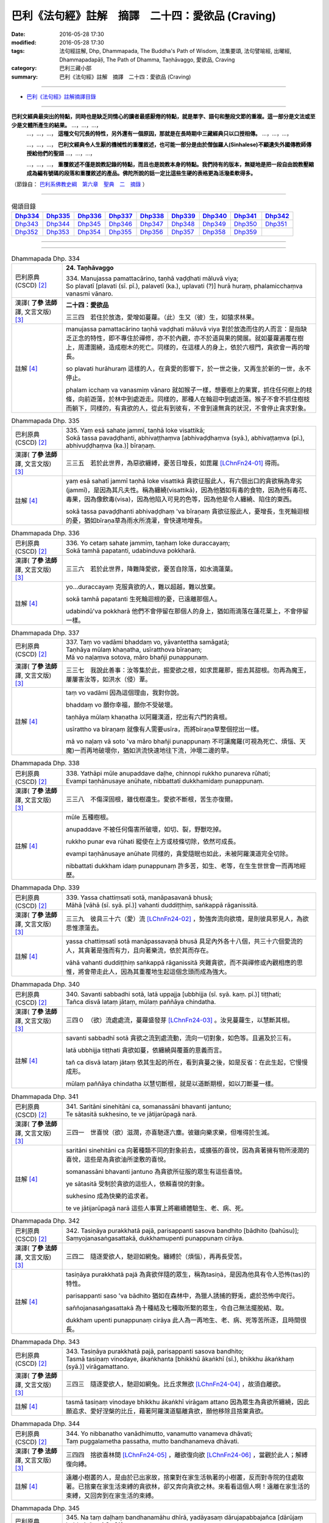==================================================
巴利《法句經》註解　摘譯　二十四：愛欲品 (Craving)
==================================================

:date: 2016-05-28 17:30
:modified: 2016-05-28 17:30
:tags: 法句經註解, Dhp, Dhammapada, The Buddha's Path of Wisdom, 法集要頌, 法句譬喻經, 出曜經, Dhammapadapāḷi, The Path of Dhamma, Taṇhāvaggo, 愛欲品, Craving
:category: 巴利三藏小部
:summary: 巴利《法句經》註解　摘譯　二十四：愛欲品 (Craving)

--------------

- `巴利《法句經》註解摘譯目錄 <{filename}dhA-content%zh.rst>`_

---------------------------

**巴利文經典最突出的特點，同時也是缺乏同情心的讀者最感厭倦的特點，就是單字、語句和整段文節的重複。這一部分是文法或至少是文體所產生的結果。** …，…，…，
    …，…，…， **這種文句冗長的特性，另外還有一個原因，那就是在長時期中三藏經典只以口授相傳。** …，…，…，

    …，…，…， **巴利文經典令人生厭的機械性的重覆敘述，也可能一部分是由於僧伽羅人(Sinhalese)不顧遺失外國傳教師傳授給他們的聖語** …，…，…，

    …，…，…， **重覆敘述不僅是說教記錄的特點，而且也是說教本身的特點。我們持有的版本，無疑地是把一段自由說教壓縮成為編有號碼的段落和重覆敘述的產品。佛陀所說的話一定比這些生硬的表格更為活潑柔軟得多。**

（節錄自： `巴利系佛教史綱　第六章　聖典　二　摘錄 <{filename}/articles/lib/authors/Charles-Eliot/Pali_Buddhism-Charles_Eliot-han-chap06-selected.html>`__ ）

-------------------------------------

.. list-table:: 偈頌目錄
   :widths: 2 2 2 2 2 2 2 2 2
   :header-rows: 1

   * - Dhp334_
     - Dhp335_
     - Dhp336_
     - Dhp337_
     - Dhp338_
     - Dhp339_
     - Dhp340_
     - Dhp341_
     - Dhp342_

   * - Dhp343_
     - Dhp344_
     - Dhp345_
     - Dhp346_
     - Dhp347_
     - Dhp348_
     - Dhp349_
     - Dhp350_
     - Dhp351_     

   * - Dhp352_
     - Dhp353_
     - Dhp354_
     - Dhp355_
     - Dhp356_
     - Dhp357_
     - Dhp358_
     - Dhp359_
     - 

--------------

.. raw:: html 

  本對讀包含下列數個版本，請自行勾選欲對讀之版本
  （感恩 <strong><a href="https://siongui.github.io/zh/pages/siong-ui-te.html">Siong-Ui Te 師兄</a></strong>
  提供程式支援）：
  
  <div id="option-contrast-reading"></div>

--------------

.. _Dhp334:

.. list-table:: Dhammapada Dhp. 334
   :widths: 15 75
   :header-rows: 0
   :class: contrast-reading-table

   * - 巴利原典 (CSCD) [2]_
     - **24. Taṇhāvaggo**

       | 334. Manujassa  pamattacārino, taṇhā vaḍḍhati māluvā viya;
       | So plavatī [plavati (sī. pī.), palavetī (ka.), uplavati (?)] hurā huraṃ, phalamicchaṃva vanasmi vānaro.

   * - 漢譯( **了參 法師** 譯, 文言文版) [3]_
     - **二十四：愛欲品**

       三三四　若住於放逸，愛增如蔓蘿。（此）生又（彼）生，如猿求林果。

   * - 註解 [4]_
     - manujassa pamattacārino taṇhā vaḍḍhati māluvā viya 對於放逸而住的人而言：是指缺乏正念的特性，即不專住於禪修，亦不於內觀，亦不於道與果的開展。就如蔓蘿遍覆在樹上，周遭圍繞，造成樹木的死亡。同樣的，在這樣人的身上，依於六根門，貪欲會一再的增長。

       so plavati hurāhuraṃ 這樣的人，在貪愛的影響下，於一世之後，又再生於新的一世，永不停止。

       phalam icchaṃ va vanasmiṃ vānaro 就如猴子一樣，想要樹上的果實，抓住任何樹上的枝條，向前遊蕩，於林中到處遊走。同樣的，那種人在輪迴中到處遊蕩。猴子不會不抓住樹枝而躺下，同樣的，有貪欲的人，從此有到彼有，不會到達無貪的狀況，不會停止貪求對象。

.. _Dhp335:

.. list-table:: Dhammapada Dhp. 335
   :widths: 15 75
   :header-rows: 0
   :class: contrast-reading-table

   * - 巴利原典 (CSCD) [2]_
     - | 335. Yaṃ esā sahate jammī, taṇhā loke visattikā;
       | Sokā tassa pavaḍḍhanti, abhivaṭṭhaṃva [abhivaḍḍhaṃva (syā.), abhivaṭṭaṃva (pī.), abhivuḍḍhaṃva (ka.)] bīraṇaṃ.

   * - 漢譯( **了參 法師** 譯, 文言文版) [3]_
     - 三三五　若於此世界，為惡欲纏縛，憂苦日增長，如毘羅 [LChnFn24-01]_ 得雨。

   * - 註解 [4]_
     - yaṃ esā sahatī jammī taṇhā loke visattikā 貪欲征服此人，有六個出口的貪欲稱為卑劣(jammī)，是因為其凡夫性。稱為纏繞(visattikā)，因為他猶如有毒的食物，因為他有毒花、毒果，因為像飲毒(visa)，因為他陷入可見的色等，因為他是令人纏繞、陷住的東西。

       sokā tassa pavaḍḍhanti abhivaḍḍhaṃ 'va bīraṇaṃ 貪欲征服此人，憂增長，生死輪迴根的憂，猶如bīraṇa草為雨水所澆灌，會快速地增長。

.. _Dhp336:

.. list-table:: Dhammapada Dhp. 336
   :widths: 15 75
   :header-rows: 0
   :class: contrast-reading-table

   * - 巴利原典 (CSCD) [2]_
     - | 336. Yo cetaṃ sahate jammiṃ, taṇhaṃ loke duraccayaṃ;
       | Sokā tamhā papatanti, udabinduva pokkharā.

   * - 漢譯( **了參 法師** 譯, 文言文版) [3]_
     - 三三六　若於此世界，降難降愛欲，憂苦自除落，如水滴蓮葉。

   * - 註解 [4]_
     - yo...duraccayaṃ 克服貪欲的人，難以超越，難以放棄。

       sokā tamhā papatanti 生死輪迴根的憂，已遠離那個人。

       udabindū'va pokkharā 他們不會停留在那個人的身上，猶如雨滴落在蓮花葉上，不會停留一樣。

.. _Dhp337:

.. list-table:: Dhammapada Dhp. 337
   :widths: 15 75
   :header-rows: 0
   :class: contrast-reading-table

   * - 巴利原典 (CSCD) [2]_
     - | 337. Taṃ vo vadāmi bhaddaṃ vo, yāvantettha samāgatā;
       | Taṇhāya mūlaṃ khaṇatha, usīratthova bīraṇaṃ;
       | Mā vo naḷaṃva sotova, māro bhañji punappunaṃ.

   * - 漢譯( **了參 法師** 譯, 文言文版) [3]_
     - 三三七　我說此善事：汝等集於此，掘愛欲之根，如求毘羅那，掘去其甜根。勿再為魔王，屢屢害汝等，如洪水（侵）葦。

   * - 註解 [4]_
     - taṃ vo vadāmi 因為這個理由，我對你說。

       bhaddaṃ vo 願你幸福，願你不受破壞。

       taṇhāya mūlaṃ khaṇatha 以阿羅漢道，挖出有六門的貪根。

       usīrattho va bīraṇaṃ 就像有人需要usīra，而將bīraṇa草整個挖出一樣。

       mā vo naḷaṃ vā soto 'va māro bhañji punappunaṃ 不可讓魔羅(可視為死亡、煩惱、天魔)一而再地破壞你，猶如洪流快速地往下流，沖壞二邊的草。

.. _Dhp338:

.. list-table:: Dhammapada Dhp. 338
   :widths: 15 75
   :header-rows: 0
   :class: contrast-reading-table

   * - 巴利原典 (CSCD) [2]_
     - | 338. Yathāpi  mūle anupaddave daḷhe, chinnopi rukkho punareva rūhati;
       | Evampi taṇhānusaye anūhate, nibbattatī dukkhamidaṃ punappunaṃ.

   * - 漢譯( **了參 法師** 譯, 文言文版) [3]_
     - 三三八　不傷深固根，雖伐樹還生。愛欲不斷根，苦生亦復爾。

   * - 註解 [4]_
     - mūle 五種樹根。

       anupaddave 不被任何傷害所破壞，如切、裂，野獸吃掉。
       
       rukkho punar eva rūhati 縱使在上方或枝條切除，依然可成長。

       evampi taṇhānusaye anūhate 同樣的，貪愛隨眠也如此，未被阿羅漢道完全切除。

       nibbattati dukkham idaṃ punappunaṃ 許多苦，如生、老等，在生生世世會一而再地經歷。

.. _Dhp339:

.. list-table:: Dhammapada Dhp. 339
   :widths: 15 75
   :header-rows: 0
   :class: contrast-reading-table

   * - 巴利原典 (CSCD) [2]_
     - | 339. Yassa chattiṃsati sotā, manāpasavanā bhusā;
       | Māhā [vāhā (sī. syā. pī.)] vahanti duddiṭṭhiṃ, saṅkappā rāganissitā.

   * - 漢譯( **了參 法師** 譯, 文言文版) [3]_
     - 三三九　彼具三十六（愛）流 [LChnFn24-02]_ ，勢強奔流向欲境，是則彼具邪見人，為欲思惟漂蕩去。

   * - 註解 [4]_
     - yassa chattiṃsatī sotā manāpassavaṇā bhusā 具足內外各十八個，共三十六個愛流的人，其貪著是強而有力，且向著樂流，依於其而存在。

       vāhā vahanti duddiṭṭhiṃ saṅkappā rāganissitā 夾雜貪欲，而不與禪修或內觀相應的思惟，將會帶走此人，因為其重覆地生起這個念頭而成為強大。

.. _Dhp340:

.. list-table:: Dhammapada Dhp. 340
   :widths: 15 75
   :header-rows: 0
   :class: contrast-reading-table

   * - 巴利原典 (CSCD) [2]_
     - | 340. Savanti  sabbadhi sotā, latā uppajja [ubbhijja (sī. syā. kaṃ. pī.)] tiṭṭhati;
       | Tañca disvā lataṃ jātaṃ, mūlaṃ paññāya chindatha.

   * - 漢譯( **了參 法師** 譯, 文言文版) [3]_
     - 三四０　（欲）流處處流，蔓蘿盛發芽 [LChnFn24-03]_ 。汝見蔓蘿生，以慧斷其根。

   * - 註解 [4]_
     - savanti sabbadhī sotā 貪欲之流到處流動，流向一切對象，如色等。且遍及於三有。

       latā ubbhijja tiṭṭhati 貪欲如蔓，依纏繞與覆蓋的意義而言。

       tañ ca disvā lataṃ jātaṃ 依其生起的所在，看到貪蔓之後，如是反省：在此生起，它慢慢成形。

       mūlaṃ paññāya chindatha 以慧切斷根，就是以道斷期根，如以刀斷蔓一樣。

.. _Dhp341:

.. list-table:: Dhammapada Dhp. 341
   :widths: 15 75
   :header-rows: 0
   :class: contrast-reading-table

   * - 巴利原典 (CSCD) [2]_
     - | 341. Saritāni sinehitāni ca, somanassāni bhavanti jantuno;
       | Te sātasitā sukhesino, te ve jātijarūpagā narā.

   * - 漢譯( **了參 法師** 譯, 文言文版) [3]_
     - 三四一　世喜悅（欲）滋潤，亦喜馳逐六塵。彼雖向樂求樂，但唯得於生滅。

   * - 註解 [4]_
     - saritāni sinehitāni ca 向著種類不同的對象前去，或擴張的喜悅，因為貪著擁有物所浸潤的喜悅，這些是為貪欲油所塗敷的喜悅。

       somanassāni bhavanti jantuno 為貪欲所征服的眾生有這些喜悅。

       ye sātasitā 受制於貪欲的這些人，依賴喜悅的對象。

       sukhesino 成為快樂的追求者。

       te ve jātijarūpagā narā 這些人事實上將繼續體驗生、老、病、死。

.. _Dhp342:

.. list-table:: Dhammapada Dhp. 342
   :widths: 15 75
   :header-rows: 0
   :class: contrast-reading-table

   * - 巴利原典 (CSCD) [2]_
     - | 342. Tasiṇāya purakkhatā pajā, parisappanti sasova bandhito [bādhito (bahūsu)];
       | Saṃyojanasaṅgasattakā, dukkhamupenti punappunaṃ cirāya.

   * - 漢譯( **了參 法師** 譯, 文言文版) [3]_
     - 三四二　隨逐愛欲人，馳迴如網兔。纏縛於（煩惱），再再長受苦。

   * - 註解 [4]_
     - tasiṇāya purakkhatā pajā 為貪欲伴隨的眾生，稱為tasiṇā，是因為他具有令人恐怖(tas)的特性。

       parisappanti saso 'va bādhito 猶如在森林中，為獵人誘捕的野兎，處於恐怖中爬行。

       saññojanasaṅgasattakā 為十種結及七種取所繫的眾生，令自己無法擺脫結、取。

       dukkham upenti punappunaṃ cirāya 此人為一再地生、老、病、死等苦所逐，且時間很長。

.. _Dhp343:

.. list-table:: Dhammapada Dhp. 343
   :widths: 15 75
   :header-rows: 0
   :class: contrast-reading-table

   * - 巴利原典 (CSCD) [2]_
     - | 343. Tasiṇāya purakkhatā pajā, parisappanti sasova bandhito;
       | Tasmā tasiṇaṃ vinodaye, ākaṅkhanta [bhikkhū ākaṅkhī (sī.), bhikkhu ākaṅkhaṃ (syā.)] virāgamattano.

   * - 漢譯( **了參 法師** 譯, 文言文版) [3]_
     - 三四三　隨逐愛欲人，馳迴如網兔。比丘求無欲 [LChnFn24-04]_ ，故須自離欲。

   * - 註解 [4]_
     - tasmā tasiṇaṃ vinodaye bhikkhu ākaṅkhī virāgam attano 因為眾生為貪欲所纏繞，因此願追求、愛好涅槃的比丘，藉著阿羅漢道驅離貪欲，願他移除且捨棄貪欲。

.. _Dhp344:

.. list-table:: Dhammapada Dhp. 344
   :widths: 15 75
   :header-rows: 0
   :class: contrast-reading-table

   * - 巴利原典 (CSCD) [2]_
     - | 344. Yo nibbanatho vanādhimutto, vanamutto vanameva dhāvati;
       | Taṃ puggalametha passatha, mutto bandhanameva dhāvati.

   * - 漢譯( **了參 法師** 譯, 文言文版) [3]_
     - 三四四　捨欲喜林間 [LChnFn24-05]_ ，離欲復向欲 [LChnFn24-06]_ ，當觀於此人；解縛復向縛。

   * - 註解 [4]_
     - 遠離小樹叢的人，是由於已出家故，捨棄對在家生活執著的小樹叢，反而對寺院的住處取著。已捨棄在家生活束縛的貪欲林，卻又奔向貪欲之林。來看看這個人啊！遠離在家生活的束縛，又回奔到在家生活的束縛。

.. _Dhp345:

.. list-table:: Dhammapada Dhp. 345
   :widths: 15 75
   :header-rows: 0
   :class: contrast-reading-table

   * - 巴利原典 (CSCD) [2]_
     - | 345. Na  taṃ daḷhaṃ bandhanamāhu dhīrā, yadāyasaṃ dārujapabbajañca [dārūjaṃ babbajañca (sī. pī.)];
       | Sārattarattā  maṇikuṇḍalesu, puttesu dāresu ca yā apekkhā.

   * - 漢譯( **了參 法師** 譯, 文言文版) [3]_
     - 三四五　鐵木麻作者，智說非堅縛。迷戀妻子財，（是實）為堅（縛）。

   * - 註解 [4]_
     - yad āyasaṃ 鐵所作的，即指腳鐐。

       dārujaṃ 木所作的，即木所作的障礙。

       babbajañ ca 繩索，從babba草或類似此等草中作出的。

       na taṃ daḷhaṃ bandhanam āhu dhīrā 佛等智者不會說這種束縛是強的，因為它可以用刀、劍等切斷。

       sārattarattā maṇikuṇḍalesu 對於珠寶及耳飾極染著。

       puttesu dāresu ca yā apekhā 染著於珠寶、耳飾，同樣的也染著妻子，聖人說為煩惱所成的束縛才是真的強而有力的枷鎖。

.. _Dhp346:

.. list-table:: Dhammapada Dhp. 346
   :widths: 15 75
   :header-rows: 0
   :class: contrast-reading-table

   * - 巴利原典 (CSCD) [2]_
     - | 346. Etaṃ daḷhaṃ bandhanamāhu dhīrā, ohārinaṃ sithilaṃ duppamuñcaṃ;
       | Etampi chetvāna paribbajanti, anapekkhino kāmasukhaṃ pahāya.

   * - 漢譯( **了參 法師** 譯, 文言文版) [3]_
     - 三四六　能引墮落者，智說為堅縛。彼雖似寬緩，而實難解脫。斷此無著者，捨欲而出家。

   * - 註解 [4]_
     - ohārinaṃ 它令人往下，因為它將人往下拉，且令其墮到四惡趣中。

       sithilaṃ 它束縛之處，不會割傷皮或肉或流血，甚至令人無法察覺已被束縛，而人依然可行於陸上、海中等，所以稱為鬆。

       duppamuñcaṃ 難以放開，因為煩惱的束縛只要生起，就很難從其牙口中脫離，如烏龜一樣。

       etam pi chetvāna 智者連如此堅固的煩惱縛也可以用慧劍切斷。

       paribbajanti anapekhino kāmasukhaṃ pahāya 捨棄欲樂，出家。

.. _Dhp347:

.. list-table:: Dhammapada Dhp. 347
   :widths: 15 75
   :header-rows: 0
   :class: contrast-reading-table

   * - 巴利原典 (CSCD) [2]_
     - | 347. Ye rāgarattānupatanti sotaṃ, sayaṃkataṃ makkaṭakova jālaṃ;
       | Etampi chetvāna vajanti dhīrā, anapekkhino sabbadukkhaṃ pahāya.

   * - 漢譯( **了參 法師** 譯, 文言文版) [3]_
     - 三四七　彼耽於欲隨（欲）流，投自結網如蜘蛛。斷此（縛）而無著者，離一切苦而遨遊 [LChnFn24-07]_ 。

   * - 註解 [4]_
     - makkaṭako 'va jālaṃ 猶如臥於網中的蜘蛛。已作好網的蜘蛛，臥於網的中心位置，當任何昆蟲落入網中，會速向目標前進，攻擊且吸取其體液，之後，再回到網中央。

       ye rāgarattā ’nupatanti sotaṃ sayaṃkataṃ 同樣的，染著於貪欲，為瞋所激怒，為無明所迷惑的人，掉入為他們自己所造作的貪欲之流，而無法渡過。

       etam pi chetvāna vajanti dhīrā 然而，智者能渡過難以超越的繫縛。

       anapekkhino sabbadukkhaṃ pahāya 遠離染著，出家，藉著阿羅漢道捨離一切苦。

.. _Dhp348:

.. list-table:: Dhammapada Dhp. 348
   :widths: 15 75
   :header-rows: 0
   :class: contrast-reading-table

   * - 巴利原典 (CSCD) [2]_
     - | 348. Muñca  pure muñca pacchato, majjhe muñca bhavassa pāragū;
       | Sabbattha vimuttamānaso, na punaṃ jātijaraṃ upehisi.

   * - 漢譯( **了參 法師** 譯, 文言文版) [3]_
     - 三四八　 [LChnFn24-08]_ 捨過現未來 [LChnFn24-09]_ ，而渡於彼岸。心解脫一切，不再受生老。

   * - 註解 [4]_
     - muñca pure 對於過去的五蘊捨離貪、渴、欲、有、取、求。

       muñca pacchato majjhe muñca 對於未來與現在也如此。

       bhavassa pāragū sabbattha vimuttamānaso當如上所言而作時，藉著較高的智、現觀、捨離、禪修的開展，到達三有的彼岸。

       na puna jātijaraṃ upehisi 此人不再為生、老、病、死所追隨。

.. _Dhp349:

.. list-table:: Dhammapada Dhp. 349
   :widths: 15 75
   :header-rows: 0
   :class: contrast-reading-table

   * - 巴利原典 (CSCD) [2]_
     - | 349. Vitakkamathitassa jantuno, tibbarāgassa subhānupassino;
       | Bhiyyo taṇhā pavaḍḍhati, esa kho daḷhaṃ [esa gāḷhaṃ (ka.)] karoti bandhanaṃ.

   * - 漢譯( **了參 法師** 譯, 文言文版) [3]_
     - 三四九　惡想所亂者，求樂欲熾然，彼欲倍增長，自作堅牢縛。

   * - 註解 [4]_
     - vitakkapamathitassa 為貪等尋所干擾的人。

       tibbarāgassa 貪對此人而言，吸引力很強烈。

       subhānupassino 尋求可樂。心對所欲求的貪，視為可樂。因為心藉著抓取可樂相的習慣，而傾向於它。

       bhiyyo taṇhā pavaḍḍhati 對於這樣的人而言，專注力不會增長，相反的，貪欲會增長。

       esa kho daḷhaṃ karoti bandhanaṃ 這樣的人，事實上讓貪的結更堅固。

.. _Dhp350:

.. list-table:: Dhammapada Dhp. 350
   :widths: 15 75
   :header-rows: 0
   :class: contrast-reading-table

   * - 巴利原典 (CSCD) [2]_
     - | 350. Vitakkūpasame  ca [vitakkūpasameva (ka.)] yo rato, asubhaṃ bhāvayate sadā sato;
       | Esa [eso (?)] kho byanti kāhiti, esa [eso (?)] checchati mārabandhanaṃ.

   * - 漢譯( **了參 法師** 譯, 文言文版) [3]_
     - 三五０　喜離惡想者，常念於不淨。當除於愛欲，不為魔羅縛。

   * - 註解 [4]_
     - vitakkūpasame ca yo rato asubhaṃ bhāvayatī 當專注於心不淨時。

       sadā sato 因為不放逸而保持正念的人，能於不可樂的所緣專注，且樂於其中。

       esa kho vyantikāhiti 此比丘能將三有中導致輪迴的貪斷盡。

       esa cchecchati mārabandhanaṃ 此人真的能切斷魔羅的繫縛。

.. _Dhp351:

.. list-table:: Dhammapada Dhp. 351
   :widths: 15 75
   :header-rows: 0
   :class: contrast-reading-table

   * - 巴利原典 (CSCD) [2]_
     - | 351. Niṭṭhaṅgato  asantāsī, vītataṇho anaṅgaṇo;
       | Acchindi bhavasallāni, antimoyaṃ samussayo.

   * - 漢譯( **了參 法師** 譯, 文言文版) [3]_
     - 三五一　達究竟處 [LChnFn24-10]_ 無畏，離愛欲無垢穢，斷除生有之箭，此為彼最後身 [LChnFn24-11]_ 。

   * - 註解 [4]_
     - niṭṭhaṃ gato 阿羅漢是出家為僧的最終目標。

       asantāsī vītataṇho anaṅgaṇo遠離怖畏，因為其內心已捨離對欲樂的好樂。

       acchiddi bhavasallāni 已斷除導致輪迴的箭。

       antimo 'yaṃ samussayo 此為最後一生。

.. _Dhp352:

.. list-table:: Dhammapada Dhp. 352
   :widths: 15 75
   :header-rows: 0
   :class: contrast-reading-table

   * - 巴利原典 (CSCD) [2]_
     - | 352. Vītataṇho anādāno, niruttipadakovido;
       | Akkharānaṃ sannipātaṃ, jaññā pubbāparāni ca;
       | Sa ve ‘‘antimasārīro, mahāpañño mahāpuriso’’ti vuccati.

   * - 漢譯( **了參 法師** 譯, 文言文版) [3]_
     - 三五二　離欲無染者，通達詞無礙，善知義與法 [LChnFn24-12]_ ，及字聚次第，彼為最後身，大智大丈夫。

   * - 註解 [4]_
     - anādāno 捨離對五蘊的執取。

       niruttipadakovido 善巧於四辯中的詞無礙。

       akkharānaṃ sannipātaṃ jaññā pubbaparāni ca對於詞的組合，知前也知後。

       sa ve antimasārīro mahāpañño mahāpuriso 'ti vuccati 此為其最後身，他因具有內觀智，包括四無礙解，所以是大智。因為其解脫心的原故，所以稱心得解脫的人為大人。

.. _Dhp353:

.. list-table:: Dhammapada Dhp. 353
   :widths: 15 75
   :header-rows: 0
   :class: contrast-reading-table

   * - 巴利原典 (CSCD) [2]_
     - | 353. Sabbābhibhū sabbavidūhamasmi, sabbesu dhammesu anūpalitto;
       | Sabbañjaho taṇhakkhaye vimutto, sayaṃ abhiññāya kamuddiseyyaṃ.

   * - 漢譯( **了參 法師** 譯, 文言文版) [3]_
     - 三五三　 **我降伏一切，我了知一切。一切法無染，離棄於一切，滅欲得解脫，自證誰稱師？** [LChnFn24-13]_

   * - 註解 [4]_
     - sabbābhibhū 已戰勝三界一切法的人。

       sabbavidū 已徹知名法中的一切法。
       
       sabbesu dhammesu anūpalitto 對於三界中的一切法，不會為貪、邪見所污染。

       sabbañjaho 已停止、捨棄三界中的一切法。

       taṇhakkhaye vimutto 無學阿羅漢所得到的解脫，稱為貪盡。

       sayaṃ abhiññāya 自己已徹知更高的法。

       kam uddiseyyaṃ 我將對此人說：這是我的老師。

.. _Dhp354:

.. list-table:: Dhammapada Dhp. 354
   :widths: 15 75
   :header-rows: 0
   :class: contrast-reading-table

   * - 巴利原典 (CSCD) [2]_
     - | 354. Sabbadānaṃ dhammadānaṃ jināti, sabbarasaṃ dhammaraso jināti;
       | Sabbaratiṃ dhammarati jināti, taṇhakkhayo sabbadukkhaṃ jināti.

   * - 漢譯( **了參 法師** 譯, 文言文版) [3]_
     - 三五四　諸施法施勝；諸味法味勝；諸喜法喜勝；除愛勝諸苦。

   * - 註解 [4]_
     - sabbadānaṃ dhammadānaṃ jināti 如果有人將極柔軟的袈裟布施給諸佛、辟支佛、阿羅漢，這些聖者聚在一起，遍滿整個世界，甚至達到梵天界那麼多聖者。與遵守四句相比，功德不如其十六分之一，所以說法、聽法、背誦法的功德是很大的。聽到法之後，法產生的效果很大。為何？布施的這些人，是因為聽到法，所以布施。法施比其他還珍貴，僅有透過如來所教導的法，聲聞弟子才有悟道的機會，所以說法施勝於一切施。

       sabbaṃ rasaṃ dhammaraso jināti 所有一切滋味，包括天界食物的滋味，最後都將成為某些苦的因，因為會落入輪迴中，然而法昧是可貴的，所謂法昧即是九出世間法及三十七道品。

       sabbaṃ ratiṃ dhammaratī jināti 樂於兒女、財富、女人及其他，如跳舞、唱歌等，這些終將導致苦，令人落入輪迴中，然而說法或聞法產生的喜悅卻能讓人哭泣、毛髮直豎，法能結束苦，所以一切樂中，法樂是最好的。

       taṇhakkhayo sabbadukkhaṃ jināti 貪盡就是阿羅漢，戰勝整個輪迴的苦，所以是一切中最好的。

.. _Dhp355:

.. list-table:: Dhammapada Dhp. 355
   :widths: 15 75
   :header-rows: 0
   :class: contrast-reading-table

   * - 巴利原典 (CSCD) [2]_
     - | 355. Hananti bhogā dummedhaṃ, no ca pāragavesino;
       | Bhogataṇhāya dummedho, hanti aññeva attanaṃ.

   * - 漢譯( **了參 法師** 譯, 文言文版) [3]_
     - 三五五　財富毀滅愚人，決非求彼岸者。愚人為財欲害，自害如（害）他人。

   * - 註解 [4]_
     - no ve pāragavesino 財富無法摧毀尋求彼岸的人。

       hanti aññe 'va attanaṃ 缺乏內觀的人摧毀他們自己，猶如一個人，由於財富而生起的貪欲，打倒另一個人一樣。

.. _Dhp356:

.. list-table:: Dhammapada Dhp. 356
   :widths: 15 75
   :header-rows: 0
   :class: contrast-reading-table

   * - 巴利原典 (CSCD) [2]_
     - | 356. Tiṇadosāni khettāni, rāgadosā ayaṃ pajā;
       | Tasmā hi vītarāgesu, dinnaṃ hoti mahapphalaṃ.

   * - 漢譯( **了參 法師** 譯, 文言文版) [3]_
     - 三五六　雜草害田地，貪欲害世人。施與離貪者，故得大果報。

   * - 註解 [4]_
     - tiṇadosāni ...hoti mahapphalaṃ雜草是過患，當他們長在作物中，會破壞穀物的收獲量。同樣的，在有情心中生起對感官的欲求，也會傷害有情。所以對有情而言，沒有大利益；但是漏盡，對有情而言，卻有極大的利益。

.. _Dhp357:

.. list-table:: Dhammapada Dhp. 357
   :widths: 15 75
   :header-rows: 0
   :class: contrast-reading-table

   * - 巴利原典 (CSCD) [2]_
     - | 357. Tiṇadosāni  khettāni, dosadosā ayaṃ pajā;
       | Tasmā hi vītadosesu, dinnaṃ hoti mahapphalaṃ.

   * - 漢譯( **了參 法師** 譯, 文言文版) [3]_
     - 三五七　雜草害田地，瞋恚害世人。施與離瞋者，故得大果報。

   * - 註解 [4]_
     - Null

.. _Dhp358:

.. list-table:: Dhammapada Dhp. 358
   :widths: 15 75
   :header-rows: 0
   :class: contrast-reading-table

   * - 巴利原典 (CSCD) [2]_
     - | 358. Tiṇadosāni khettāni, mohadosā ayaṃ pajā;
       | Tasmā hi vītamohesu, dinnaṃ hoti mahapphalaṃ.

   * - 漢譯( **了參 法師** 譯, 文言文版) [3]_
     - 三五八　雜草害田地，愚癡害世人。施與離癡者，故得大果報。

   * - 註解 [4]_
     - Null

.. _Dhp359:

.. list-table:: Dhammapada Dhp. 359
   :widths: 15 75
   :header-rows: 0
   :class: contrast-reading-table

   * - 巴利原典 (CSCD) [2]_
     - | 359. (Tiṇadosāni  khettāni, icchādosā ayaṃ pajā;
       | Tasmā hi vigaticchesu, dinnaṃ hoti mahapphalaṃ.) [( ) videsapotthakesu natthi, aṭṭhakathāyampi na dissati]
       | 
       | Tiṇadosāni khettāni, taṇhādosā ayaṃ pajā;
       | Tasmā hi vītataṇhesu, dinnaṃ hoti mahapphalaṃ.
       | 

       **Taṇhāvaggo catuvīsatimo niṭṭhito.**

   * - 漢譯( **了參 法師** 譯, 文言文版) [3]_
     - 三五九　雜草害田地，欲望害世人。施與離欲者，故得大果報。

       **愛欲品第二十四竟**

   * - 註解 [4]_
     - Null

-------------------------------------

備註：
^^^^^^

.. [1] 〔註001〕　 `巴利原典 (PTS) Dhammapadapāḷi <Dhp-PTS.html>`__ 乃參考 `Access to Insight <http://www.accesstoinsight.org/>`__ → `Tipitaka <http://www.accesstoinsight.org/tipitaka/index.html>`__ : → `Dhp <http://www.accesstoinsight.org/tipitaka/kn/dhp/index.html>`__ → `{Dhp 1-20} <http://www.accesstoinsight.org/tipitaka/sltp/Dhp_utf8.html#v.1>`__ ( `Dhp <http://www.accesstoinsight.org/tipitaka/sltp/Dhp_utf8.html>`__ ; `Dhp 21-32 <http://www.accesstoinsight.org/tipitaka/sltp/Dhp_utf8.html#v.21>`__ ; `Dhp 33-43 <http://www.accesstoinsight.org/tipitaka/sltp/Dhp_utf8.html#v.33>`__ , etc..）

.. [2] 〔註002〕　 `巴利原典 (CSCD) Dhammapadapāḷi 乃參考 `【國際內觀中心】(Vipassana Meditation <http://www.dhamma.org/>`__ (As Taught By S.N. Goenka in the tradition of Sayagyi U Ba Khin)所發行之《第六次結集》(巴利大藏經) CSCD ( `Chaṭṭha Saṅgāyana <http://www.tipitaka.org/chattha>`__ CD)。網路版原始出處(original)請參考： `The Pāḷi Tipitaka (http://www.tipitaka.org/) <http://www.tipitaka.org/>`__ (請於左邊選單“Tipiṭaka Scripts”中選 `Roman → Web <http://www.tipitaka.org/romn/>`__ → Tipiṭaka (Mūla) → Suttapiṭaka → Khuddakanikāya → Dhammapadapāḷi → `1. Yamakavaggo <http://www.tipitaka.org/romn/cscd/s0502m.mul0.xml>`__ (2. `Appamādavaggo <http://www.tipitaka.org/romn/cscd/s0502m.mul1.xml>`__ , 3. `Cittavaggo <http://www.tipitaka.org/romn/cscd/s0502m.mul2.xml>`__ , etc..)。]

.. [3] 〔註003〕　本譯文請參考： `文言文版 <{filename}../dhp-Ven-L-C/dhp-Ven-L-C%zh.rst>`__ ( **了參 法師** 譯，台北市：圓明出版社，1991。) 另參： 

       一、 Dhammapada 法句經(中英對照) -- English translated by **Ven. Ācharya Buddharakkhita** ; Chinese translated by Yeh chun(葉均); Chinese commented by **Ven. Bhikkhu Metta(明法比丘)** 〔 **Ven. Ācharya Buddharakkhita** ( **佛護 尊者** ) 英譯; **了參 法師(葉均)** 譯; **明法比丘** 註（增加許多濃縮的故事）〕： `PDF <{filename}/extra/pdf/ec-dhp.pdf>`__ 、 `DOC <{filename}/extra/doc/ec-dhp.doc>`__ ； `DOC (Foreign1 字型) <{filename}/extra/doc/ec-dhp-f1.doc>`__ 。

       二、 法句經 Dhammapada (Pāḷi-Chinese 巴漢對照)-- 漢譯： **了參 法師(葉均)** ；　單字注解：廖文燦；　注解： **尊者　明法比丘** ；`PDF <{filename}/extra/pdf/pc-Dhammapada.pdf>`__ 、 `DOC <{filename}/extra/doc/pc-Dhammapada.doc>`__ ； `DOC (Foreign1 字型) <{filename}/extra/doc/pc-Dhammapada-f1.doc>`__

.. [4] 〔註004〕　取材自：【部落格-- 荒草不曾鋤】--　`《法句經》 <http://yathasukha.blogspot.tw/2011/07/1.html>`_  （涵蓋了T210《法句經》、T212《出曜經》、 T213《法集要頌經》、巴利《法句經》、巴利《優陀那》、梵文《法句經》，對他種語言的偈頌還附有漢語翻譯。）

.. [LChnFn24-01] 〔註24-01〕  「毗羅那」（Birana）草名。

.. [LChnFn24-02] 〔註24-02〕  愛欲有三重：一、欲愛（Kamatanha），二、有愛（Bhavatanha－－與常見有關之愛），三、非有愛（Vibhavatanha－－與斷見有關之愛）。如是內六根－－眼耳鼻舌身意之愛及外六塵－－色聲香味觸法之愛合為十二；欲愛十二，有愛十二，非有愛十二，合為三十六。

.. [LChnFn24-03] 〔註24-03〕  從六根門生。

.. [LChnFn24-04] 〔註24-04〕  涅槃。

.. [LChnFn24-05] 〔註24-05〕  離俗家而出家。

.. [LChnFn24-06] 〔註24-06〕  出家復還俗。

.. [LChnFn24-07] 〔註24-07〕  證涅槃。

.. [LChnFn24-08] 〔註24-08〕  此頌保留法舫法師原譯。

.. [LChnFn24-09] 〔註24-09〕  指貪著過去、未來及現在的五蘊。

.. [LChnFn24-10] 〔註24-10〕  指阿羅漢。

.. [LChnFn24-11] 〔註24-11〕  此後再沒有生死輪迴了。 

.. [LChnFn24-12] 〔註24-12〕  此二句 Niruttipadakovido 直譯為「通達詞與他句」。即指四無礙解（Catupaisambhida）－－義（Attha），法（Dhamma），詞（Nirutti），辯說（Patibhana）（知字聚次第一句當指辯說無礙）。

.. [LChnFn24-13] 〔註24-13〕  這是佛陀成道之後，從菩提場去鹿野苑的時候，在路上碰到一位異教徒的修道者--優波迦 (Upaka)，問佛陀道：『你從誰而出家？誰是你的師父？你信什麼宗教』？於是佛陀答以此頌。

---------------------------

- `法句經 (Dhammapada) <{filename}../dhp%zh.rst>`__

- `Tipiṭaka 南傳大藏經; 巴利大藏經 <{filename}/articles/tipitaka/tipitaka%zh.rst>`__



..
  三五五　財富毀滅愚人，決非求彼岸者。愚人為財欲害，自害如（害）他人。 (研讀). 
  原始佛典選譯(顧法嚴)(慧炬)p.127 增支部第三經

